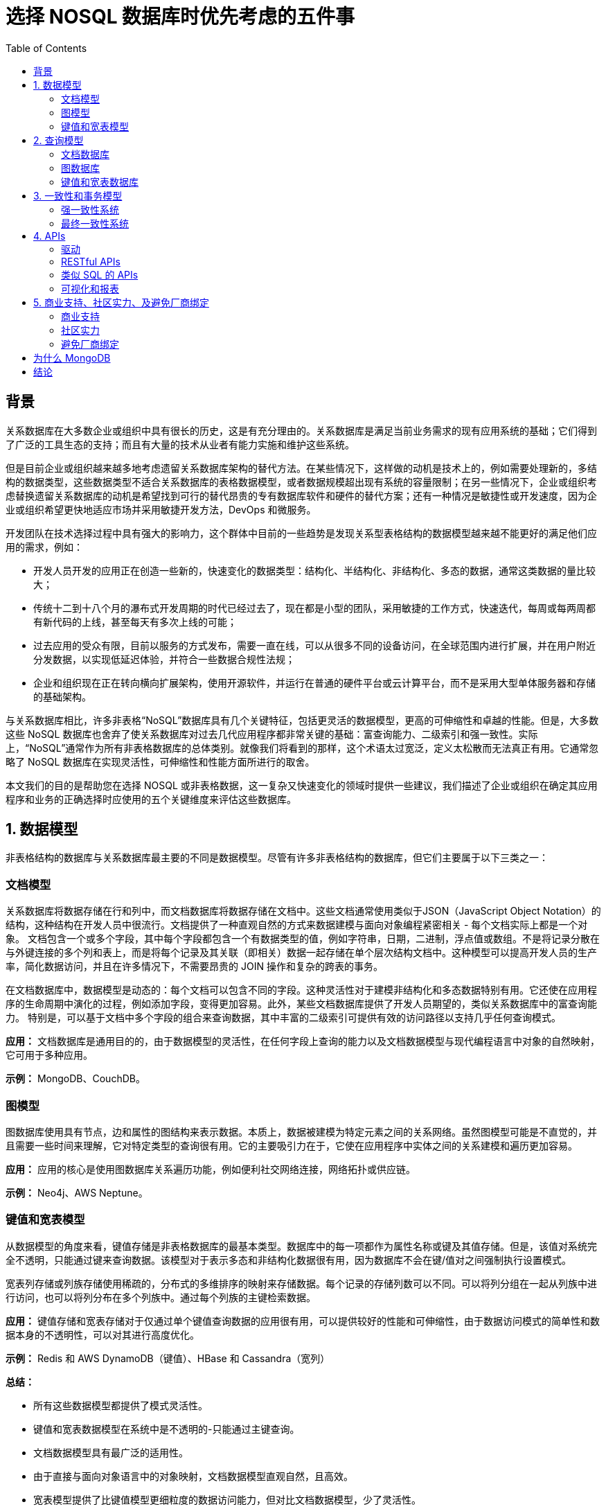 = 选择 NOSQL 数据库时优先考虑的五件事
:toc: manual

== 背景

关系数据库在大多数企业或组织中具有很长的历史，这是有充分理由的。关系数据库是满足当前业务需求的现有应用系统的基础；它们得到了广泛的工具生态的支持；而且有大量的技术从业者有能力实施和维护这些系统。

但是目前企业或组织越来越多地考虑遗留关系数据库架构的替代方法。在某些情况下，这样做的动机是技术上的，例如需要处理新的，多结构的数据类型，这些数据类型不适合关系数据库的表格数据模型，或者数据规模超出现有系统的容量限制；在另一些情况下，企业或组织考虑替换遗留关系数据库的动机是希望找到可行的替代昂贵的专有数据库软件和硬件的替代方案；还有一种情况是敏捷性或开发速度，因为企业或组织希望更快地适应市场并采用敏捷开发方法，DevOps 和微服务。

开发团队在技术选择过程中具有强大的影响力，这个群体中目前的一些趋势是发现关系型表格结构的数据模型越来越不能更好的满足他们应用的需求，例如：

* 开发人员开发的应用正在创造一些新的，快速变化的数据类型：结构化、半结构化、非结构化、多态的数据，通常这类数据的量比较大；
* 传统十二到十八个月的瀑布式开发周期的时代已经过去了，现在都是小型的团队，采用敏捷的工作方式，快速迭代，每周或每两周都有新代码的上线，甚至每天有多次上线的可能；
* 过去应用的受众有限，目前以服务的方式发布，需要一直在线，可以从很多不同的设备访问，在全球范围内进行扩展，并在用户附近分发数据，以实现低延迟体验，并符合一些数据合规性法规；
* 企业和组织现在正在转向横向扩展架构，使用开源软件，并运行在普通的硬件平台或云计算平台，而不是采用大型单体服务器和存储的基础架构。

与关系数据库相比，许多非表格“NoSQL”数据库具有几个关键特征，包括更灵活的数据模型，更高的可伸缩性和卓越的性能。但是，大多数这些 NoSQL 数据库也舍弃了使关系数据库对过去几代应用程序都非常关键的基础：富查询能力、二级索引和强一致性。实际上，“NoSQL”通常作为所有非表格数据库的总体类别。就像我们将看到的那样，这个术语太过宽泛，定义太松散而无法真正有用。它通常忽略了 NoSQL 数据库在实现灵活性，可伸缩性和性能方面所进行的取舍。

本文我们的目的是帮助您在选择 NOSQL 或非表格数据，这一复杂又快速变化的领域时提供一些建议，我们描述了企业或组织在确定其应用程序和业务的正确选择时应使用的五个关键维度来评估这些数据库。

== 1. 数据模型

非表格结构的数据库与关系数据库最主要的不同是数据模型。尽管有许多非表格结构的数据库，但它们主要属于以下三类之一：

=== 文档模型

关系数据库将数据存储在行和列中，而文档数据库将数据存储在文档中。这些文档通常使用类似于JSON（JavaScript Object Notation）的结构，这种结构在开发人员中很流行。文档提供了一种直观自然的方式来数据建模与面向对象编程紧密相关 - 每个文档实际上都是一个对象。 文档包含一个或多个字段，其中每个字段都包含一个有数据类型的值，例如字符串，日期，二进制，浮点值或数组。不是将记录分散在与外键连接的多个列和表上，而是将每个记录及其关联（即相关）数据一起存储在单个层次结构文档中。这种模型可以提高开发人员的生产率，简化数据访问，并且在许多情况下，不需要昂贵的 JOIN 操作和复杂的跨表的事务。

在文档数据库中，数据模型是动态的：每个文档可以包含不同的字段。这种灵活性对于建模非结构化和多态数据特别有用。它还使在应用程序的生命周期中演化的过程，例如添加字段，变得更加容易。此外，某些文档数据库提供了开发人员期望的，类似关系数据库中的富查询能力。 特别是，可以基于文档中多个字段的组合来查询数据，其中丰富的二级索引可提供有效的访问路径以支持几乎任何查询模式。

*应用：* 文档数据库是通用目的的，由于数据模型的灵活性，在任何字段上查询的能力以及文档数据模型与现代编程语言中对象的自然映射，它可用于多种应用。

*示例：* MongoDB、CouchDB。

=== 图模型

图数据库使用具有节点，边和属性的图结构来表示数据。本质上，数据被建模为特定元素之间的关系网络。虽然图模型可能是不直觉的，并且需要一些时间来理解，它对特定类型的查询很有用。它的主要吸引力在于，它使在应用程序中实体之间的关系建模和遍历更加容易。

*应用：* 应用的核心是使用图数据库关系遍历功能，例如便利社交网络连接，网络拓扑或供应链。

*示例：* Neo4j、AWS Neptune。

=== 键值和宽表模型

从数据模型的角度来看，键值存储是非表格数据库的最基本类型。数据库中的每一项都作为属性名称或键及其值存储。但是，该值对系统完全不透明，只能通过键来查询数据。该模型对于表示多态和非结构化数据很有用，因为数据库不会在键/值对之间强制执行设置模式。

宽表列存储或列族存储使用稀疏的，分布式的多维排序的映射来存储数据。每个记录的存储列数可以不同。可以将列分组在一起从列族中进行访问，也可以将列分布在多个列族中。通过每个列族的主键检索数据。

*应用：* 键值存储和宽表存储对于仅通过单个键值查询数据的应用很有用，可以提供较好的性能和可伸缩性，由于数据访问模式的简单性和数据本身的不透明性，可以对其进行高度优化。

*示例：* Redis 和 AWS DynamoDB（键值）、HBase 和 Cassandra（宽列）

*总结：*

* 所有这些数据模型都提供了模式灵活性。
* 键值和宽表数据模型在系统中是不透明的-只能通过主键查询。
* 文档数据模型具有最广泛的适用性。
* 由于直接与面向对象语言中的对象映射，文档数据模型直观自然，且高效。
* 宽表模型提供了比键值模型更细粒度的数据访问能力，但对比文档数据模型，少了灵活性。

== 2. 查询模型

每个应用程序都有其自己的查询要求。 在某些情况下，可以使用非常基本的查询模型，其中应用程序仅基于主键访问记录。 但是，对于大多数应用程序而言，具有能够基于每条记录中的几个不同值进行查询的能力很重要。例如，存储有关客户的数据的应用程序可能不仅需要查找特定的客户，还需要查找特定的公司或特定大小的客户，或者按邮政编码或州来查找客户销售价值的集合。

应用程序更新记录（更新一条字段，或多条字段）是很常见的，为了满足这些要求，数据库需要能够基于二级索引查询数据。 在这些情况下，文档数据库通常是最合适的解决方案。

=== 文档数据库

文档数据库通常提供查询和更新文档中任何字段的能力，尽管这个域中的产品功能有所不同。某些产品（例如MongoDB）提供了丰富的索引选项集，可以优化各种查询，包括文本，地理空间，复合，稀疏，TTL，唯一索引等。此外，其中一些产品提供了就地分析数据的能力，而无需将其复制到专用的分析或搜索引擎。例如，MongoDB 为开发人员提供了聚合框架，以创建复杂的处理管道以进行数据分析和转换，直至进行分阶段流水线匹配，级联，地理空间处理和图形遍历。它还通过 MongoDB 图表提供本机可视化功能，以及用于Apache Spark 和 BI 工具的连接器。为了更新数据，MongoDB 提供了丰富的更新方法，使开发人员可以在单个事务更新操作中针对文档的匹配元素（包括嵌套在嵌套数组中的元素）执行复杂的操作。

=== 图数据库

这些系统倾向于提供丰富的查询模型，在其中可以查询简单和复杂的关系以对系统中的数据进行直接和间接推断。在这些系统中，关系类型分析往往非常有效，而其他类型的分析则可能不太理想。结果，图数据库很少用于更通用的操作应用程序，而是与常规文档数据库或关系数据库结合使用，以实现图特定的数据结构和查询。

为了尝试使用多种存储技术所带来的复杂性，业界正朝着“多模型”数据库的概念迈进。此类设计基于在单个数据平台提供多个数据模型和查询类型的支持。从而满足各种应用需求。例如，MongoDB 提供了$graphLookup 聚合阶段，用于数据库内部的图形处理。 $graphLookup 支持跨图，树和层次结构数据的有效遍历，以发现模式并显示以前未标识的连接关系。

=== 键值和宽表数据库

这些系统提供了仅基于单个或有限范围的键来查询和更新数据的能力。为了查询其他值，建议用户建立并维护自己的索引。某些产品对二级索引提供的支持有限，但有一些限制。要在这些系统中执行更新，可能需要多次操作：首先找到记录，然后更新它，然后更新索引。这些系统中，这种更新相当于在客户端实现对整个记录的完全重写，而不管单个属性或单个记录是否已更改。

*总结：*

* 非表格数据库之间的最大区别在于有效查询数据的能力。
* 文档数据库提供最丰富的查询功能，从而使它们能够处理各种操作型和实时分析应用程序。
* 键值存储和宽表存储提供了一种通过主键访问数据的单一方法。 这可能很快，但是它们提供的查询功能非常有限，并且可能增加额外的开发成本和应用程序级要求，以支持除基本查询模式以外的任何内容。

== 3. 一致性和事务模型

大多数非表格系统通常出于可用性和可伸缩性的目的而维护数据的多个副本。这些数据库可以对跨副本的数据一致性施加不同的保证。非表格数据库往往被归纳为两类：强一致性和最终一致性。

在强一致性的系统中，应用程序的写入将在后续查询中立即可见。如果最终保持一致，则写入不会立即可见，这主要是因为查询提供服务的数据副本。例如，当在产品目录中反映产品的库存水平时，在系统一致的情况下，当应用程序更新库存水平时，每个查询都将看到当前库存，而在最终一致的系统中，库存水平对于在给定时间进行查询，但最终会变得准确，因为最终“最终”跨数据库集群中的所有节点复制了数据。因此，对于最终一致的系统，应用程序中的代码会有很大不同，例如，不是通过获取当前库存并减去一个库存来更新库存，而是鼓励开发人员发出明确设置库存级别的幂等查询。开发人员还需要在其应用程序中构建其他控制逻辑，以处理可能过时或已删除的数据。

大多数非表格系统都在单个记录的级别上提供原子性保证。由于这些数据库可以将相关数据聚集在一起，而这些数据本来可以以文档模式表示在表结构下父子表之间的模式，因此单记录原子性提供了满足大多数应用程序的数据完整性需求的事务语义。但是，一些开发人员和DBA已经接受了有 40 年历史的的关系数据建模的约束，他们假定多记录事务对于任何数据库都是必需的，而与它们所基于的数据模型无关。有些人担心，尽管当今的应用程序并不需要多文档交易，但将来可能会。对于某些工作负载，需要支持跨多个记录的ACID事务。

出于这些原因，MongoDB 添加了对多文档 ACID 事务的支持。这使开发人员更轻松地使用 MongoDB 解决全部问题，他们感觉就像开发人员熟悉关系数据库中的事务一样，多语句，相似的语法并且易于添加到任何应用程序中。通过快照隔离，事务可提供一致的数据视图并强制执行全部或全部放弃。 MongoDB 在提供类似传统关系数据库的事务保证方面是与其他非表哥数据库最大的一个不同，同时具有非表格数据库的灵活性和可扩展性。

=== 强一致性系统

应用程序可能对数据一致性有不同的要求。 对于许多应用程序，必须始终保持数据强一致性。由于开发团队已经在关系数据库一致性的模型下工作了数十年，因此这种方法更加自然和熟悉。在其他情况下，最终的一致性是在系统可用性方面具有的灵活性，是可以接受的折衷方案。

文档数据库和图数据库可以是强一致的，也可以是最终一致的。MongoDB 提供可调整的一致性。默认情况下，数据是强一致的，所有写入和读取都访问主节点的数据主副本。作为选择，可以对从节点副本发出读取查询，如果写操作尚未与从节点副本同步，则数据最终可能会保持一致。一致性选择是在查询级别进行的。 

=== 最终一致性系统

对于最终一致的系统，在一段时间内主从节点之间数据副本是不同步的。这对于不经常更改的只读应用程序和数据存储（例如历史档案）是可以接受的。同样对于写密集型用例，数据库正在捕获诸如日志之类的信息，也只会在以后的某个时间点读取，这也很合适。键值和宽表存储通常是最终是一致的。

最终一致的系统必须能够接收在单个记录更新中冲突问题，因为写操作可以应用于数据的任何副本，所以当在不同节点上更新同一属性时，写操作彼此冲突的可能性很高，一些系统使用矢量时钟来确定更新事件的顺序，并确保在发生冲突的情况下最新操作获胜。但是较久的值可能已经被提交回应用程序。其他系统保留所有冲突的值，并将解决冲突的责任推给用户。由于这些原因，插入操作在最终一致的系统中表现良好，但是更新和删除可能涉及折衷，这使应用程序显著复杂化。

*总结：*

* 大多数应用程序和开发团队期望强一致性系统。
* 不同的一致性模型在一致性和可用性方面为应用程序带来了不同的权衡。
* MongoDB 提供可调整在查询级别定义一致性的能力。
* 最终一致的系统以使读取，更新和删除变得更加复杂的代价为插入提供了一些优势，同时通过读取修复和压缩而产生了性能开销。
* 大多数非表格数据库提供单个记录的原子性。对于大多数应用程序来说这已经足够了，但对所有应用程序来说还不够。MongoDB 提供了多文档 ACID 事务保证，从而使用单个数据平台解决完整范围的用例更加容易。

== 4. APIs

目前还没有非表格系统的统一接口标准，每个系统为应用程序开发团队提供不同的设计和功能。API 的成熟度可能会对开发和维护应用程序和数据库所需的时间和成本产生重大影响。

=== 驱动

编程语言的种类繁多，每种语言都提供了处理数据和服务的不同规范。驱动程序是被开发者创建，开发团队是给定语言的专家，并且了解程序员如何在该语言中工作。这种方法还可以受益于其利用编程语言中的特定功能的能力，这些功能会提高访问和处理数据的效率。

对于程序员来说，驱动程序更易于学习和使用，它们减少了团队开始使用基础数据库的入门时间。例如，驱动程序提供直接接口来更新或获取文档或文档中的字段。MongoDB 支持十多种语言的驱动：Java，.NET，Ruby，Node.js，Perl，Python，PHP，C，C ++，C＃，Javascript 和 Scala。社区还支持数十种其他驱动程序。

=== RESTful APIs

一些系统提供 RESTful 接口。这种方式具有简单和被开发者熟悉的吸引力，但是它依赖于 HTTP 自身特点相关的固有延迟。构建这些借口也给开发人员带来了额外的负担，并且这些接口可能与其余的编程接口不一致。

=== 类似 SQL 的 APIs

一些非关系型数据库已经尝试向数据库中添加类似于 SQL 的访问层，希望通过这种功能减少那些已经掌握 SQ L的开发人员和 DBA 的学习难度。在开始重要开发工作之前，评估这些实现也很重要，请考虑以下因素：

* 与 SQL 的强大功能和可表达性相比，这些实现的类 SQL 的 API 在大多数情况下都远远不够，并要求 SQL 用户学习该语言功能受限的方言
* 基于 SQL 的 BI，报表和 ETL 工具将与自定义 SQL 实现不兼容。
* 尽管 SQL 开发人员可能熟悉某些语法，但数据建模则完全不同。试图在任何非表格数据库上施加关系模型将对性能和应用程序维护造成灾难性的后果。

=== 可视化和报表

许多公司使用基于 SQL 的 BI 平台进行数据可视化，分析和报告，而这些平台本身并未与非表格技术集成。为了解决这一问题，企业或组织转向使用 OBDC 驱动程序，该驱动程序在其非表格数据库和第三方分析工具之间提供了行业标准的连接。例如，用于 BI  的 MongoDB 连接器允许分析师，数据科学家和业务分析师使用最受欢迎的 BI 工具无缝地可视化 MongoDB 中管理的半结构化和非结构化数据，以及来自其 SQL 数据库的传统数据。

MongoDB Charts 使用户可以快速，轻松地实时创建和共享可视化其 MongoDB 中的数据，而无需将数据移至其他系统或利用第三方工具。由于 Charts 本身了解 MongoDB 文档模型，因此用户可以根据形状不同或包含嵌套文档和数组的数据创建图表，而无需先将数据映射到平面表格结构中。

*总结：*

* 在非关系型数据库产品中，API 的成熟度和功能差异很大。
* MongoDB 的驱动程序可最大程度地缩短新开发人员的上手时间，并简化应用程序开发。
* 并非所有的 SQL 都具有同等功能。仔细评估非关系数据库提供的类似 SQL 的 API，以确保它们可以满足您的应用程序和开发人员的需求

== 5. 商业支持、社区实力、及避免厂商绑定

选择数据库是一项重大投资。 一旦选定某数据库，并在它上构建了应用程序，将其迁移到其他数据库将是昂贵，且是具有挑战性和风险的。公司通常会投资少量的核心技术，他们可以开发中培养专家，积累技能，并可在许多项目中使用，集成和最佳实践。非表格数据库系统仍然相对较新，尽管市场上有很多选择，但少数技术和供应商是否将经受住时间的考验还有待观察。

=== 商业支持

一个企业或组织在评估数据库时应考虑公司或项目的运行状况。重要的是，不仅产品要继续存在，而且要不断发展并提供新功能。 拥有一个强大的，经验丰富的支持组织，兵能够在全球范围内提供服务是另一个相关的考虑因素。

=== 社区实力

特别对一个数据库而言，围绕着技术有一个强大的社区显得尤为重要。具有强大社区用户的数据库使查找和雇用熟悉该产品的开发人员更加容易。它使查找最佳实践，文档和代码示例变得更加容易，所有这些都降低了新项目中的风险。它还可以帮助组织保留关键技术人才。 最后，一个强大的社区鼓励其他技术供应商开发集成并参与生态建设。

=== 避免厂商绑定

过去，许多企业或组织一直受困于被一些传统企业软件供应商的数据库锁定。开放软件和普通硬件的使用为许多企业或组织提供了逃脱途径，但他们还担心，当他们迁移到云中时，最终可能会以一种形式的锁定换成另一种形式。

对任何新软件的投资，认真评估其许可证，和可用性很重要。 另外可自由的运行在任何地方也很重要，从开发人员所使用的便携式计算机，到投入生产时可在自己的基础架构上运行，并且按需可以灵活地从任何公共云中将数据库作为服务使用。MongoDB 使开发人员和 DevOps 团队可以在自己熟悉的基础架构上自由下载和运行数据库。借助 MongoDB Atlas，它还可以作为完全托管的云服务在所有领先的云提供商之上。无论选择在何处运行 MongoDB，您都可以享受完整的平台可移植性，您使用的是相同的代码库，API 和管理工具。

*总结：*

* 社区规模和商业实力是评估非关系数据库的重要组成部分。
* MongoDB是成为上市公司的极少数非关系数据库提供商之一；它拥有最大，最活跃的社区；支持团队遍布全球，可提供 7x24 的全天候服务；使用者集中在大多数主要城市；提供大量的文档。
* MongoDB 可在您自己的基础架构上运行，也可以在所有领先的公有云平台上作为完全托管的云服务运行。 

== 为什么 MongoDB

MongoDB 旨在帮助开发人员及其所构建的应用，充分发挥软件和数据的力量：

* 最佳的数据处理方式
** 简单 - JSON 格式简单，以自然、直观的方式处理数据
** 高效 - 无需大量的工作，即可获得出色的性能表现
** 灵活 - 数据模型可灵活更改，迅速应对应对业务变化
** 强大 - 功能强大，支持各种类型的数据和查询
* 智能的将数据放在您想要的位置
** 高可用 - 数据需要天然高可用，业务无中断
** 可扩展 - 通过原生分片水平扩展
** 负载隔离 - 事务性操作和分析型操作在用一个数据平台下同时进行，负载隔离
** 本地读取 - 本地读取，更好的用户体验，增加客户粘性
* 可自由的运行在任意地方
** 可移植性 - 在任何地方都可以运行的数据库
** 无云厂商绑定 - 利用多云策略的优势而无无云厂商绑定
** 全球覆盖 - 在全球主要公有云厂商的 60 多个地区提供服务

更多信息参照link:https://www.mongodb.com/collateral/mongodb-architecture-guide[MongoDB 架构概览]。

== 结论

随着技术的发展，企业或组织越来越发现需要评估新数据库以支持不断变化的应用程序和业务需求。围绕非表格结构的数据库，媒体上有各种炒作，以及市场上缺乏相应的清晰度，使得企业或组织的了解可用的解决方案之间的差异非常重要。 如本文所述，评估这些技术时要考虑的关键标准是数据模型，查询模型，一致性和事务处理模型，API，商业支持和社区实力。许多组织发现文档数据库如 MongoDB 最适合满足这些标准，尽管我们鼓励技术决策者自己评估这些考虑因素。
